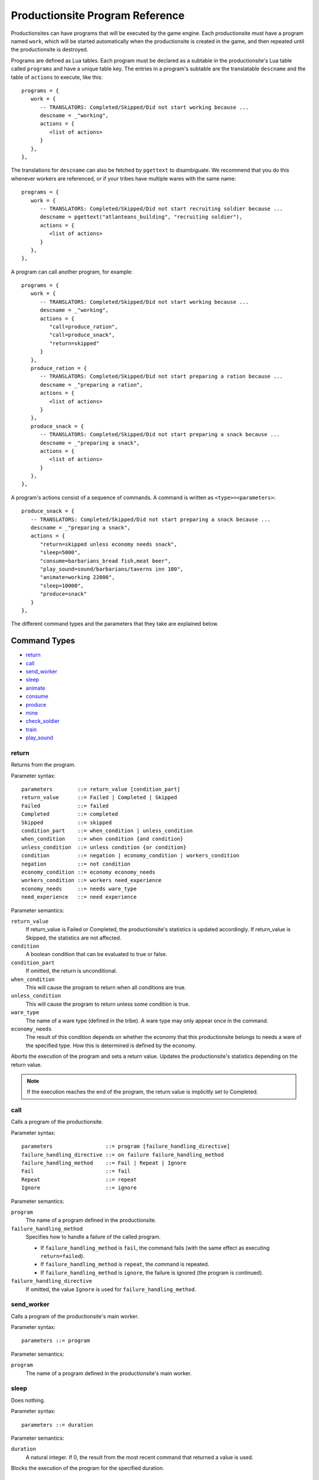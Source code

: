 .. _productionsite_programs:

Productionsite Program Reference
================================
Productionsites can have programs that will be executed by the game engine. Each productionsite must have a program named ``work``, which will be started automatically when the productionsite is created in the game, and then repeated until the productionsite is destroyed.

Programs are defined as Lua tables. Each program must be declared as a subtable in the productionsite's Lua table called ``programs`` and have a unique table key. The entries in a program's subtable are the translatable ``descname`` and the table of ``actions`` to execute, like this::

   programs = {
      work = {
         -- TRANSLATORS: Completed/Skipped/Did not start working because ...
         descname = _"working",
         actions = {
            <list of actions>
         }
      },
   },

The translations for ``descname`` can also be fetched by ``pgettext`` to disambiguate. We recommend that you do this whenever workers are referenced, or if your tribes have multiple wares with the same name::

   programs = {
      work = {
         -- TRANSLATORS: Completed/Skipped/Did not start recruiting soldier because ...
         descname = pgettext("atlanteans_building", "recruiting soldier"),
         actions = {
            <list of actions>
         }
      },
   },

A program can call another program, for example::

   programs = {
      work = {
         -- TRANSLATORS: Completed/Skipped/Did not start working because ...
         descname = _"working",
         actions = {
            "call=produce_ration",
            "call=produce_snack",
            "return=skipped"
         }
      },
      produce_ration = {
         -- TRANSLATORS: Completed/Skipped/Did not start preparing a ration because ...
         descname = _"preparing a ration",
         actions = {
            <list of actions>
         }
      },
      produce_snack = {
         -- TRANSLATORS: Completed/Skipped/Did not start preparing a snack because ...
         descname = _"preparing a snack",
         actions = {
            <list of actions>
         }
      },
   },

A program's actions consist of a sequence of commands. A command is written as ``<type>=<parameters>``::


   produce_snack = {
      -- TRANSLATORS: Completed/Skipped/Did not start preparing a snack because ...
      descname = _"preparing a snack",
      actions = {
         "return=skipped unless economy needs snack",
         "sleep=5000",
         "consume=barbarians_bread fish,meat beer",
         "play_sound=sound/barbarians/taverns inn 100",
         "animate=working 22000",
         "sleep=10000",
         "produce=snack"
      }
   },


The different command types and the parameters that they take are explained below.

.. highlight:: default

Command Types
^^^^^^^^^^^^^
- `return`_
- `call`_
- `send_worker`_
- `sleep`_
- `animate`_
- `consume`_
- `produce`_
- `mine`_
- `check_soldier`_
- `train`_
- `play_sound`_


return
------
Returns from the program.

Parameter syntax::

    parameters        ::= return_value [condition_part]
    return_value      ::= Failed | Completed | Skipped
    Failed            ::= failed
    Completed         ::= completed
    Skipped           ::= skipped
    condition_part    ::= when_condition | unless_condition
    when_condition    ::= when condition {and condition}
    unless_condition  ::= unless condition {or condition}
    condition         ::= negation | economy_condition | workers_condition
    negation          ::= not condition
    economy_condition ::= economy economy_needs
    workers_condition ::= workers need_experience
    economy_needs     ::= needs ware_type
    need_experience   ::= need experience

Parameter semantics:

``return_value``
    If return_value is Failed or Completed, the productionsite's
    statistics is updated accordingly. If return_value is Skipped, the
    statistics are not affected.
``condition``
    A boolean condition that can be evaluated to true or false.
``condition_part``
    If omitted, the return is unconditional.
``when_condition``
    This will cause the program to return when all conditions are true.
``unless_condition``
    This will cause the program to return unless some condition is true.
``ware_type``
    The name of a ware type (defined in the tribe). A ware type may only
    appear once in the command.
``economy_needs``
    The result of this condition depends on whether the economy that this
    productionsite belongs to needs a ware of the specified type. How
    this is determined is defined by the economy.

Aborts the execution of the program and sets a return value. Updates the productionsite's statistics depending on the return value.

.. note:: If the execution reaches the end of the program, the return value is implicitly set to Completed.


call
----
Calls a program of the productionsite.

Parameter syntax::

  parameters                 ::= program [failure_handling_directive]
  failure_handling_directive ::= on failure failure_handling_method
  failure_handling_method    ::= Fail | Repeat | Ignore
  Fail                       ::= fail
  Repeat                     ::= repeat
  Ignore                     ::= ignore

Parameter semantics:

``program``
    The name of a program defined in the productionsite.
``failure_handling_method``
    Specifies how to handle a failure of the called program.

    - If ``failure_handling_method`` is ``fail``, the command fails (with the same effect as executing ``return=failed``).
    - If ``failure_handling_method`` is ``repeat``, the command is repeated.
    - If ``failure_handling_method`` is ``ignore``, the failure is ignored (the program is continued).

``failure_handling_directive``
    If omitted, the value ``Ignore`` is used for ``failure_handling_method``.

send_worker
-----------
Calls a program of the productionsite's main worker.

Parameter syntax::

    parameters ::= program

Parameter semantics:

``program``
    The name of a program defined in the productionsite's main worker.

sleep
-----
Does nothing.

Parameter syntax::

  parameters ::= duration

Parameter semantics:

``duration``
    A natural integer. If 0, the result from the most recent command that
    returned a value is used.

Blocks the execution of the program for the specified duration.

animate
-------
Runs an animation.

Parameter syntax::

  parameters ::= animation duration

Parameter semantics:

``animation``
    The name of an animation (defined in the productionsite).
``duration``
    A natural integer. If 0, the result from the most recent command that
    returned a value is used.

Starts the specified animation for the productionsite. Blocks the execution of the program for the specified duration. (The duration does not have to equal the length of the animation. It will loop around. The animation will not be stopped by this command. It will run until another animation is started.)

consume
-------
Consumes wares from the input storages.

Parameter syntax::

  parameters ::= group {group}
  group      ::= ware_type{,ware_type}[:count]

Parameter semantics:

``ware_type``
    The name of a ware type (defined in the tribe).
``count``
    A positive integer. If omitted, the value 1 is used.

For each group, the number of wares specified in count is consumed. The consumed wares may be of any type in the group.

If there are not enough wares in the input storages, the command fails (with the same effect as executing ``return=failed``). Then no wares will be consumed.

Selecting which ware types to consume for a group so that the whole command succeeds is a constraint satisfaction problem. The implementation does not implement an exhaustive search for a solution to it. It is just a greedy algorithm which gives up instead of backtracking. Therefore the command may fail even if there is a solution.

However it may be possible to help the algorithm by ordering the groups carefully. Suppose that the input storage has the wares ``a:1, b:1`` and a consume command has the parameters ``a,b:1 a:1``. The algorithm tries to consume its input wares in order. It starts with the first group and consumes 1 ware of type ``a`` (the group becomes satisfied). Then it proceeds with the second group, but there are no wares of type ``a`` left to consume. Since there is no other ware type that can satisfy the group, the command will fail. If the groups are reordered so that the parameters become ``a:1 a,b:1``, it will work. The algorithm will consume 1 ware of type ``a`` for the first group. When it proceeds with the second group, it will not have any wares of type ``a`` left. Then it will go on and consume 1 ware of type ``b`` for the second group (which becomes satisfied) and the command succeeds.

.. note:: It is not possible to reorder ware types within a group. ``a,b`` is equivalent to ``b,a`` because in the internal representation the ware types of a group are sorted.

produce
-------
Produces wares.

Parameter syntax::

  parameters ::= group {group}
  group      ::= ware_type[:count]

Parameter semantics:

``ware_type``
    The name of a ware type (defined in the tribe). A ware type may only
    appear once in the command.
``count``
    A positive integer. If omitted, the value 1 is used.

For each group, the number of wares specified in count is produced. The produced wares are of the type specified in the group. How the produced wares are handled is defined by the productionsite.

mine
----
Takes resources from the ground. It takes as arguments first the resource
name, after this the radius for searching for the resource around the building
field. The next values is the percentage of starting resources that can be dug
out before this mine is exhausted. The next value is the percentage that this
building still produces something even if it is exhausted. And the last value
is the percentage chance that a worker is gaining experience on failure - this
is to guarantee that you can eventually extend a mine, even though it was
exhausted for a while already.

check_soldier
-------------
Returns failure unless there are a specified amount of soldiers with specified level of specified properties. This command type is subject to change.

train
-----
Increases the level of a specified property of a soldier. No further documentation available.

play_sound
----------
Plays a soundFX.

Parameter syntax::

  parameters ::= soundFX [priority]

Parameter semantics:

``soundFX``
    The filename of a soundFX (relative to the productionsite's directory).
``priority``
    An integer. If omitted, 127 is used.

Plays the specified soundFX with the specified priority. Whether the soundFX is actually played is determined by the sound handler.
